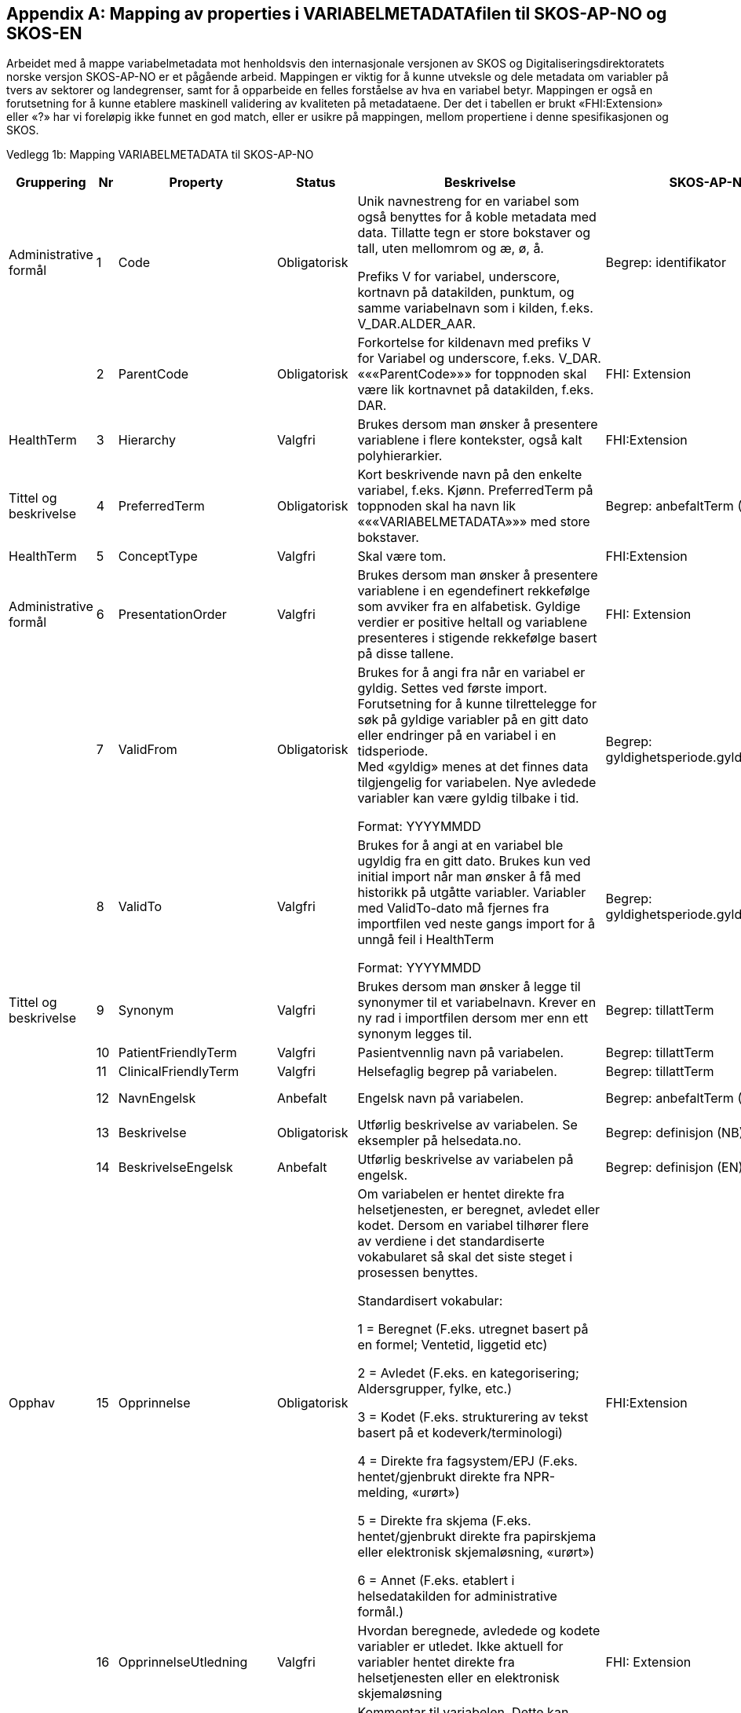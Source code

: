 [appendix]
== Mapping av properties i VARIABELMETADATAfilen til SKOS-AP-NO og SKOS-EN [[mapping_til_skos]]

Arbeidet med å mappe variabelmetadata mot henholdsvis den internasjonale versjonen av SKOS og Digitaliseringsdirektoratets norske versjon
SKOS-AP-NO er et pågående arbeid.
Mappingen er viktig for å kunne utveksle og dele metadata om variabler på tvers av sektorer og landegrenser, samt for å opparbeide en felles
forståelse av hva en variabel betyr.
Mappingen er også en forutsetning for å kunne etablere maskinell validering av kvaliteten på metadataene.
Der det i tabellen er brukt «FHI:Extension» eller «?» har vi foreløpig ikke funnet en god match, eller er usikre på mappingen, mellom
propertiene i denne spesifikasjonen og SKOS.

Vedlegg 1b: Mapping VARIABELMETADATA til SKOS-AP-NO 
[width="100%",cols="13%,5%,11%,11%,37%,11%,12%",options="header",]
|===
|Gruppering |Nr |Property |Status |Beskrivelse |SKOS-AP-NO |SKOS Engelsk

|Administrative formål |1 |Code |Obligatorisk a|
Unik navnestreng for en variabel som også benyttes for å koble metadata
med data. Tillatte tegn er store bokstaver og tall, uten mellomrom og æ,
ø, å.

Prefiks V for variabel, underscore, kortnavn på datakilden, punktum, og
samme variabelnavn som i kilden, f.eks. V++_++DAR.ALDER++_++AAR.

|Begrep: identifikator |dct:identifier

| |2 |ParentCode |Obligatorisk |Forkortelse for kildenavn med prefiks V
for Variabel og underscore, f.eks. V++_++DAR. «««ParentCode»»» for
toppnoden skal være lik kortnavnet på datakilden, f.eks. DAR. |FHI:
Extension |

|HealthTerm |3 |Hierarchy |Valgfri |Brukes dersom man ønsker å
presentere variablene i flere kontekster, også kalt polyhierarkier.
|FHI:Extension |

|Tittel og beskrivelse |4 |PreferredTerm |Obligatorisk |Kort beskrivende
navn på den enkelte variabel, f.eks. Kjønn. PreferredTerm på toppnoden
skal ha navn lik «««VARIABELMETADATA»»» med store bokstaver. |Begrep:
anbefaltTerm (NB) |skosxl:prefLabel (NB)

|HealthTerm |5 |ConceptType |Valgfri |Skal være tom. |FHI:Extension
|

|Administrative formål |6 |PresentationOrder |Valgfri |Brukes dersom man
ønsker å presentere variablene i en egendefinert rekkefølge som avviker
fra en alfabetisk. Gyldige verdier er positive heltall og variablene
presenteres i stigende rekkefølge basert på disse tallene. |FHI:
Extension |

| |7 |ValidFrom |Obligatorisk a|
Brukes for å angi fra når en variabel er gyldig. Settes ved første
import. Forutsetning for å kunne tilrettelegge for søk på gyldige
variabler på en gitt dato eller endringer på en variabel i en
tidsperiode. +
Med «gyldig» menes at det finnes data tilgjengelig for variabelen. Nye
avledede variabler kan være gyldig tilbake i tid.

Format: YYYYMMDD

|Begrep: gyldighetsperiode.gyldigFraOgMed |dct:temporal

| |8 |ValidTo |Valgfri a|
Brukes for å angi at en variabel ble ugyldig fra en gitt dato. Brukes
kun ved initial import når man ønsker å få med historikk på utgåtte
variabler. Variabler med ValidTo-dato må fjernes fra importfilen ved
neste gangs import for å unngå feil i HealthTerm

Format: YYYYMMDD

|Begrep: gyldighetsperiode.gyldigTilOgMed |dct:temporal

|Tittel og beskrivelse |9 |Synonym |Valgfri |Brukes dersom man ønsker å
legge til synonymer til et variabelnavn. Krever en ny rad i importfilen
dersom mer enn ett synonym legges til. |Begrep: tillattTerm
|skosxl:prefLabel

| |10 |PatientFriendlyTerm |Valgfri |Pasientvennlig navn på variabelen.
|Begrep: tillattTerm |skosxl:prefLabel

| |11 |ClinicalFriendlyTerm |Valgfri |Helsefaglig begrep på variabelen.
|Begrep: tillattTerm |skosxl:prefLabel

| |12 |NavnEngelsk |Anbefalt |Engelsk navn på variabelen. |Begrep:
anbefaltTerm (EN) |skosxl:prefLabel (EN)

| |13 |Beskrivelse |Obligatorisk |Utførlig beskrivelse av variabelen. Se
eksempler på helsedata.no. |Begrep: definisjon (NB) |skosno:definisjon
(NB)

| |14 |BeskrivelseEngelsk |Anbefalt |Utførlig beskrivelse av variabelen
på engelsk. |Begrep: definisjon (EN) |skosno:definisjon (EN)

|Opphav |15 |Opprinnelse |Obligatorisk a|
Om variabelen er hentet direkte fra helsetjenesten, er beregnet, avledet
eller kodet. Dersom en variabel tilhører flere av verdiene i det
standardiserte vokabularet så skal det siste steget i prosessen
benyttes.

Standardisert vokabular:

1 = Beregnet (F.eks. utregnet basert på en formel; Ventetid, liggetid
etc)

2 = Avledet (F.eks. en kategorisering; Aldersgrupper, fylke, etc.)

3 = Kodet (F.eks. strukturering av tekst basert på et
kodeverk/terminologi)

4 = Direkte fra fagsystem/EPJ (F.eks. hentet/gjenbrukt direkte fra
NPR-melding, «urørt»)

5 = Direkte fra skjema (F.eks. hentet/gjenbrukt direkte fra papirskjema
eller elektronisk skjemaløsning, «urørt»)

6 = Annet (F.eks. etablert i helsedatakilden for administrative formål.)


|FHI:Extension |

| |16 |OpprinnelseUtledning |Valgfri |Hvordan beregnede, avledede og
kodete variabler er utledet. Ikke aktuell for variabler hentet direkte
fra helsetjenesten eller en elektronisk skjemaløsning |FHI:
Extension |

|Innhold og kvalitet |17 |Kommentar |Valgfri |Kommentar til variabelen.
Dette kan f.eks. være når variabelen gikk over fra å være basert på
ICD-9 til ICD-10 eller andre endringer av betydning. |FHI:Extension
(NB) |

| |18 |KommentarEngelsk |Valgfri |Engelsk oversettelse av Kommentar.
|FHI:Extension (EN) |

| |19 |Kvalitetsnote |Anbefalt |Overordnet tekstlig beskrivelse av
kvaliteten på datagrunnlaget som variabelen representerer, f.eks.
kompletthet i form av fullstendighet (kodingskvalitet) og/eller
kodekvalitet. |(Datasett: Kvalitetsnote (NB)) |

| |20 |KvalitetsnoteEngelsk |Anbefalt |Engelsk oversettelse av
Kvalitetsnote. |(Datasett: Kvalitetsnote (EN)) |

| |21 |MaaleType |Valgfri |Hva variabelen måler. F.eks. tid, alder, vekt
og puls. |FHI:Extension |

| |22 |MaaleEnhet |Valgfri |Hvilken måleenhet variabelen er basert på.
F.eks. år, mnd., kg, gram, slag/minutt. |FHI:Extension |

| |23 |DataType |Obligatorisk a|
Datatype som spesifisert i FHIR Primitive Types
(https://www.hl7.org/fhir/datatypes.html).

Standardisert vokabular:

1 = String

2 = Integer

3 = Decimal

4 = Boolean

5 = Time

6 = Date

7 = Datetime

8 = Uri

9 = Base64binary

|FHI:Extension |

| |24 |Lengde |Valgfri |Maksimal lengde på variabelen i antall
tegn/siffer +
Kan brukes for variabler med datatype 1,2 og 3 (String, Integer og
Decimal) |FHI:Extension |

| |25 |Presisjon |Valgfri |Maksimalt antall desimaler. |E-helse:
Extension |

| |26 |GrenseLav |Valgfri |Nedre grenseverdi (minimumsverdi) +
Kan brukes for variabler med datatype 2 og 3 (Integer og Decimal) +
Indikerer at lavere verdier med stor sannsynlighet er feil, og bør
utelates fra analyse. |FHI:Extension |

| |27 |GrenseHoy |Valgfri |Øvre grenseverdi (maksimumsverdi) +
Kan brukes for variabler med datatype 2 og 3 (Integer og Decimal) +
Indikerer at høyere verdier med stor sannsynlighet er feil, og bør
utelates fra analyse. |FHI:Extension |

|Juridisk informasjon |28 |Identifiseringsgrad |Valgfri a|
Dataforvalters klassifisering av bidrag til risiko for identifisering av
individ. Nyttig informasjon for forsker når prosjekt må vurdere tiltak
for dataminimering.

Standardisert vokabular:

1 = Ikke vurdert

2 = Ingen

3 = Lav

4 = Middels

5 = Høy

|FHI:Extension |

|Skjema |29 |Ledetekst |Valgfri |Dette er teksten som står i
spørreskjema eller innrapporteringsskjema ved hver variabel. Ledetekst
er primært aktuell for variabler som er registrert via et skjema/en
skjemaløsning. |FHI:Extension |

| |30 |LedetekstEngelsk |Valgfri |Engelsk ledetekst for variabelen.
|FHI:Extension |

| |31 |SpoersmaalNummer |Valgfri |Spørsmålsnummer i spørreskjema eller
innrapporteringsskjema. |FHI:Extension |

| |32 |SkjemaVersjon |Valgfri |Vise hvilke(n) versjon(er) av
spørreskjema eller innrapporteringsskjema denne variabelen finnes i.
|FHI:Extension |

|Administrative formål |33 |AnbefaltForDigitaltInnsyn |Obligatorisk++*++
a|
Anbefaling fra forvalter av datakilden til HDS om hvorvidt variabelen
bør inngå i et digitalt, automatisert innsyn til den registrerte via
helsenorge.no.

Er det anbefalt at variabelen inngår i et digitalt,
automatisert innsyn?

Standardisert vokabular:

1 = Ja

2 = Valgfri

++*++Gjelder kun for variabler som skal inngå i dataprodukt som skal
overføres til Helsanalyseplattformen.

|FHI:Extension |

| |34 |TabellvennligNavn  |Valgfri |Alternativ kolonneoverskrift for
eksport eller utskrift av data. |FHI:Extension |

| |35 |TabellvennligNavnEngelsk |Valgfri |Alternativ kolonneoverskrift
for eksport eller utskrift av data for engelskspråklige. |FHI:
Extension |

| |36 |DatabaseReferanse |Obligatorisk
|API-streng/URL/SourceID/TechName/unikt navn på klasse og/eller
attributt i datakildens egen database. Denne referansen vil bli benyttet
ved forespørsel om henting av variabelen fra kilden. |FHI:Extension
|

| |37 |Erstatter |Anbefalt |Code som er erstattet av denne variabelen.
|Begrep: erstatter |dct:replaces

| |38 |ErstattesAv |Valgfri |Code til variabelen som evt. erstatter
denne variabelen. |Begrep: erstattesAv |dct:replacedBy

| |39 |StartdatoHistorikk |Valgfri a|
Dato for start reell historikk. +
Hvis angitt er dette den første datoen man har historikk på metadata.

Dette for å dokumentere at det kan være periode der variabelen er i
bruk, men at man ikke kjenner hvilke endringer som er gjort.

Hvis ikke angitt, regnes ValidFrom som start på historikk

|FHI:Extension |

| |40 |Synlig |Obligatorisk a|
Definerer om variabelen skal presenteres på helsedata.no. Variabler som
ikke er synlige vil heller ikke kunne inngå i en variabelliste som
legges ved søknad om tilgang til helsedata via felles søknadsskjema på
helsedata.no.

Standardisert vokabular:

1 = Ja

2 = Valgfri

|FHI:Extension |

|Tillegg |41-N |Mulige tilleggsproperties |Valgfri |Gir mulighet for å
legge til ytterligere properties som f.eks. registerspesifikke
tilleggsproperties, properties for «««harmoniseringsarbeid»»»,
properties for kategoriseringsformål, properties med referanser til
begrepskataloger, terminologier, standarder etc. +
Skal også gi mulighet for generelle eller registerspesifikke filtrerings
mekanismer. | |
|===